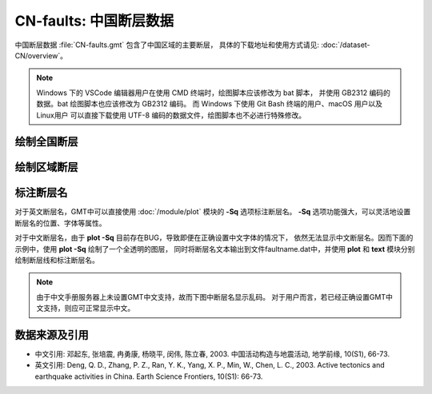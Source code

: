 CN-faults: 中国断层数据
=======================

中国断层数据 :file:`CN-faults.gmt` 包含了中国区域的主要断层，
具体的下载地址和使用方式请见: :doc:`/dataset-CN/overview`\ 。

.. note::

   Windows 下的 VSCode 编辑器用户在使用 CMD 终端时，绘图脚本应该修改为 bat 脚本，
   并使用 GB2312 编码的数据。bat 绘图脚本也应该修改为 GB2312 编码。
   而 Windows 下使用 Git Bash 终端的用户、macOS 用户以及 Linux用户
   可以直接下载使用 UTF-8 编码的数据文件，绘图脚本也不必进行特殊修改。

绘制全国断层
------------

.. gmtplot::
   :show-code: true
   :width: 75%

   gmt begin CN-faults png,pdf
   gmt coast -JM15c -RCN -Baf -W0.5p,black -A10000
   gmt plot CN-faults.gmt -W1p,red
   gmt end show

绘制区域断层
------------

.. gmtplot::
   :show-code: true
   :width: 75%

   gmt begin CN-faults png,pdf
   gmt coast -JM15c -RCN.51 -Baf -W0.5p,black
   gmt plot CN-faults.gmt -W1p,red
   gmt end show

标注断层名
----------

对于英文断层名，GMT中可以直接使用 :doc:`/module/plot` 模块的 **-Sq** 选项标注断层名。
**-Sq** 选项功能强大，可以灵活地设置断层名的位置、字体等属性。

对于中文断层名，由于 **plot -Sq** 目前存在BUG，导致即便在正确设置中文字体的情况下，
依然无法显示中文断层名。因而下面的示例中，使用 **plot -Sq** 绘制了一个全透明的图层，
同时将断层名文本输出到文件faultname.dat中，并使用 **plot** 和 **text** 模块分别
绘制断层线和标注断层名。

.. note::

   由于中文手册服务器上未设置GMT中文支持，故而下图中断层名显示乱码。
   对于用户而言，若已经正确设置GMT中文支持，则应可正常显示中文。

.. gmtplot::
   :show-code: true
   :width: 75%

   gmt begin CN-faults png,pdf
   gmt coast -JM10c -RTW -Baf -W0.5p,black
   # 由于 -Sq 无法支持中文，该命令将断层名称输出到文件faultname.dat中，并绘制了一个全透明的图层
   # 实际上，当执行脚本获得faultname.dat 后，可将该命令注释掉
   gmt plot CN-faults.gmt -Sqn1:+Lh+tfaultname.dat -aL=断层名称 -t100
   # 使用 plot 绘制断层
   gmt plot CN-faults.gmt -W1p,red
   # 标注断层名
   gmt text faultname.dat -F+f15p,46,red+a
   rm faultname.dat
   gmt end show

数据来源及引用
--------------

- 中文引用: 邓起东, 张培震, 冉勇康, 杨晓平, 闵伟, 陈立春, 2003. 中国活动构造与地震活动, 地学前缘, 10(S1), 66-73.
- 英文引用: Deng, Q. D., Zhang, P. Z., Ran, Y. K., Yang, X. P., Min, W., Chen, L. C., 2003. Active tectonics and earthquake activities in China. Earth Science Frontiers, 10(S1): 66-73.
